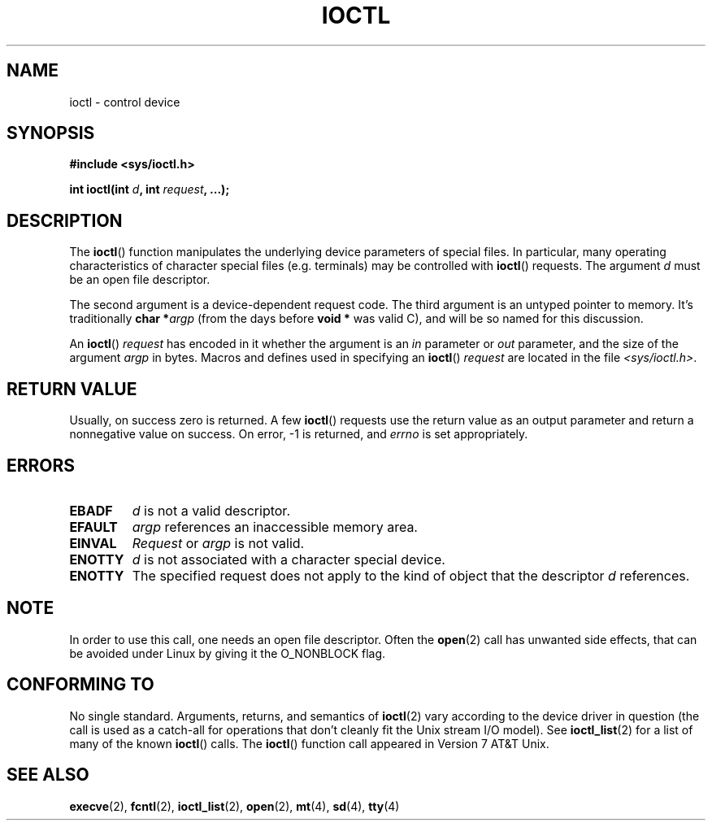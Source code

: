 .\" Copyright (c) 1980, 1991 Regents of the University of California.
.\" All rights reserved.
.\"
.\" Redistribution and use in source and binary forms, with or without
.\" modification, are permitted provided that the following conditions
.\" are met:
.\" 1. Redistributions of source code must retain the above copyright
.\"    notice, this list of conditions and the following disclaimer.
.\" 2. Redistributions in binary form must reproduce the above copyright
.\"    notice, this list of conditions and the following disclaimer in the
.\"    documentation and/or other materials provided with the distribution.
.\" 3. All advertising materials mentioning features or use of this software
.\"    must display the following acknowledgement:
.\"	This product includes software developed by the University of
.\"	California, Berkeley and its contributors.
.\" 4. Neither the name of the University nor the names of its contributors
.\"    may be used to endorse or promote products derived from this software
.\"    without specific prior written permission.
.\"
.\" THIS SOFTWARE IS PROVIDED BY THE REGENTS AND CONTRIBUTORS ``AS IS'' AND
.\" ANY EXPRESS OR IMPLIED WARRANTIES, INCLUDING, BUT NOT LIMITED TO, THE
.\" IMPLIED WARRANTIES OF MERCHANTABILITY AND FITNESS FOR A PARTICULAR PURPOSE
.\" ARE DISCLAIMED.  IN NO EVENT SHALL THE REGENTS OR CONTRIBUTORS BE LIABLE
.\" FOR ANY DIRECT, INDIRECT, INCIDENTAL, SPECIAL, EXEMPLARY, OR CONSEQUENTIAL
.\" DAMAGES (INCLUDING, BUT NOT LIMITED TO, PROCUREMENT OF SUBSTITUTE GOODS
.\" OR SERVICES; LOSS OF USE, DATA, OR PROFITS; OR BUSINESS INTERRUPTION)
.\" HOWEVER CAUSED AND ON ANY THEORY OF LIABILITY, WHETHER IN CONTRACT, STRICT
.\" LIABILITY, OR TORT (INCLUDING NEGLIGENCE OR OTHERWISE) ARISING IN ANY WAY
.\" OUT OF THE USE OF THIS SOFTWARE, EVEN IF ADVISED OF THE POSSIBILITY OF
.\" SUCH DAMAGE.
.\"
.\"     @(#)ioctl.2	6.4 (Berkeley) 3/10/91
.\"
.\" Modified 1993-07-23 by Rik Faith <faith@cs.unc.edu>
.\" Modified 1996-10-22 by Eric S. Raymond <esr@thyrsus.com>
.\" Modified 1999-06-25 by Rachael Munns <vashti@dream.org.uk>
.\" Modified 2000-09-21 by Andries Brouwer <aeb@cwi.nl>
.\"
.TH IOCTL 2 2000-09-21 "BSD Man Page" "Linux Programmer's Manual"
.SH NAME
ioctl \- control device
.SH SYNOPSIS
.B #include <sys/ioctl.h>
.sp
.BI "int ioctl(int " d ", int " request ", ...);"
.SH DESCRIPTION
The
.BR ioctl ()
function manipulates the underlying device parameters of special files.  In
particular, many operating characteristics of character special files
(e.g. terminals) may be controlled with
.BR ioctl ()
requests.  The argument
.I d
must be an open file descriptor.
.PP
The second argument is a device-dependent request code.  The third
argument is an untyped pointer to memory.  It's traditionally
.BI "char *" argp
(from the days before
.B "void *"
was valid C), and will be so named for this discussion.
.PP
An 
.BR ioctl ()
.I request
has encoded in it whether the argument is an
.I in
parameter or
.I out
parameter, and the size of the argument
.I argp
in bytes.  Macros and defines used in specifying an 
.BR ioctl ()
.I request
are located in the file
.IR <sys/ioctl.h> .
.SH "RETURN VALUE"
Usually, on success zero is returned.
A few 
.BR ioctl ()
requests use the return value as an output parameter
and return a nonnegative value on success.
On error, \-1 is returned, and
.I errno
is set appropriately.
.SH ERRORS
.TP 0.7i
.B EBADF
.I d
is not a valid descriptor.
.TP
.B EFAULT
.I argp
references an inaccessible memory area.
.TP
.B EINVAL
.I Request
or
.I argp
is not valid.
.TP
.B ENOTTY
.I d
is not associated with a character special device.
.TP
.B ENOTTY
The specified request does not apply to the kind of object that the
descriptor
.I d
references.
.SH NOTE
In order to use this call, one needs an open file descriptor.
Often the
.BR open (2)
call has unwanted side effects, that can be avoided under Linux
by giving it the O_NONBLOCK flag.
.SH "CONFORMING TO"
No single standard.  Arguments, returns, and semantics of
.BR ioctl (2) 
vary according to the device driver in question (the call is used as a
catch-all for operations that don't cleanly fit the Unix stream I/O
model). See 
.BR ioctl_list (2)
for a list of many of the known 
.BR ioctl ()
calls.  The
.BR ioctl ()
function call appeared in Version 7 AT&T Unix.
.SH "SEE ALSO"
.BR execve (2),
.BR fcntl (2),
.BR ioctl_list (2),
.BR open (2),
.BR mt (4),
.BR sd (4),
.BR tty (4)
